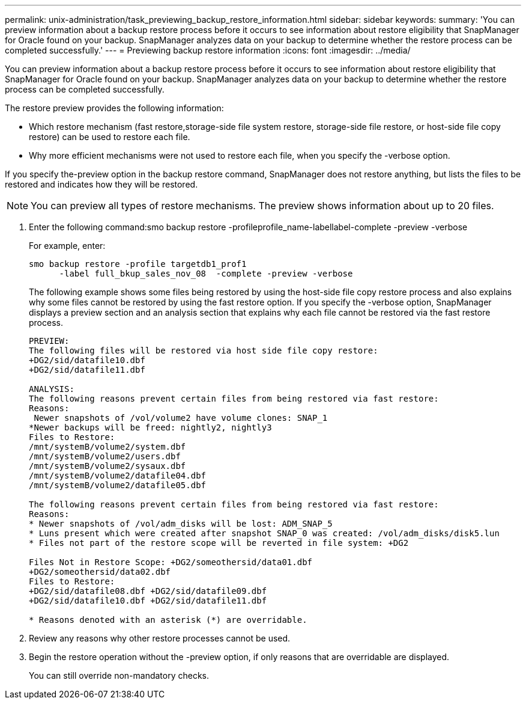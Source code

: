 ---
permalink: unix-administration/task_previewing_backup_restore_information.html
sidebar: sidebar
keywords: 
summary: 'You can preview information about a backup restore process before it occurs to see information about restore eligibility that SnapManager for Oracle found on your backup. SnapManager analyzes data on your backup to determine whether the restore process can be completed successfully.'
---
= Previewing backup restore information
:icons: font
:imagesdir: ../media/

[.lead]
You can preview information about a backup restore process before it occurs to see information about restore eligibility that SnapManager for Oracle found on your backup. SnapManager analyzes data on your backup to determine whether the restore process can be completed successfully.

The restore preview provides the following information:

* Which restore mechanism (fast restore,storage-side file system restore, storage-side file restore, or host-side file copy restore) can be used to restore each file.
* Why more efficient mechanisms were not used to restore each file, when you specify the -verbose option.

If you specify the-preview option in the backup restore command, SnapManager does not restore anything, but lists the files to be restored and indicates how they will be restored.

NOTE: You can preview all types of restore mechanisms. The preview shows information about up to 20 files.

. Enter the following command:smo backup restore -profileprofile_name-labellabel-complete -preview -verbose
+
For example, enter:
+
----
smo backup restore -profile targetdb1_prof1
      -label full_bkup_sales_nov_08  -complete -preview -verbose
----
+
The following example shows some files being restored by using the host-side file copy restore process and also explains why some files cannot be restored by using the fast restore option. If you specify the -verbose option, SnapManager displays a preview section and an analysis section that explains why each file cannot be restored via the fast restore process.
+
----
PREVIEW:
The following files will be restored via host side file copy restore:
+DG2/sid/datafile10.dbf
+DG2/sid/datafile11.dbf

ANALYSIS:
The following reasons prevent certain files from being restored via fast restore:
Reasons:
 Newer snapshots of /vol/volume2 have volume clones: SNAP_1
*Newer backups will be freed: nightly2, nightly3
Files to Restore:
/mnt/systemB/volume2/system.dbf
/mnt/systemB/volume2/users.dbf
/mnt/systemB/volume2/sysaux.dbf
/mnt/systemB/volume2/datafile04.dbf
/mnt/systemB/volume2/datafile05.dbf

The following reasons prevent certain files from being restored via fast restore:
Reasons:
* Newer snapshots of /vol/adm_disks will be lost: ADM_SNAP_5
* Luns present which were created after snapshot SNAP_0 was created: /vol/adm_disks/disk5.lun
* Files not part of the restore scope will be reverted in file system: +DG2

Files Not in Restore Scope: +DG2/someothersid/data01.dbf
+DG2/someothersid/data02.dbf
Files to Restore:
+DG2/sid/datafile08.dbf +DG2/sid/datafile09.dbf
+DG2/sid/datafile10.dbf +DG2/sid/datafile11.dbf

* Reasons denoted with an asterisk (*) are overridable.
----

. Review any reasons why other restore processes cannot be used.
. Begin the restore operation without the -preview option, if only reasons that are overridable are displayed.
+
You can still override non-mandatory checks.
